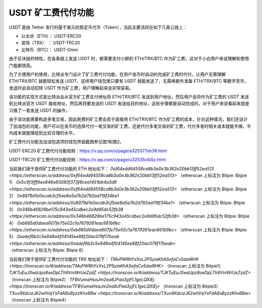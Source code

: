 USDT 矿工费代付功能
====================

USDT 是由 Tether 发行的基于美元的稳定币代币（Token），当前主要活跃在如下几条公链上：

- 以太坊（ETH）：  USDT-ERC20
- 波场（TRX）   ：  USDT-TRC20
- 比特币（BTC）：  USDT-Omni


由于区块链的特性，在各条链上发送 USDT 时，都需要支付小额的 ETH/TRX/BTC 作为矿工费，这对于小白用户来说理解和使用门槛都很高。


为了方便用户的使用，比特派专门设计了矿工费代付功能，在用户发币时自动的完成矿工费的代付，让用户无需理解 ETH/TRX/BTC 就能轻松发送 USDT，这样用户钱包里只要有 USDT 就能发送了，无需再额外准备 ETH/TRX/BTC 等数字货币，发送时会自动扣除 USDT 作为矿工费，用户理解起来会非常容易。

该功能的实现方式是比特派会从官方矿工费支付地址将 ETH/TRX/BTC 发送到用户地址，然后用户会将作为矿工费的 USDT 发送到比特派官方 USDT 接收地址，然后再将要发送的 USDT 发送给目的地址，这些步骤都是自动完成的，对于用户来说看起来就是只做了一笔发送 USDT 的操作。

由于该功能需要构造多笔交易，因此耗费的矿工费会高于直接用 ETH/TRX/BTC 作为矿工费的成本，针对这种情况，我们还设计了加油包的功能，用户可以在发币时选择代付一笔交易的矿工费，还是代付多笔交易的矿工费，代付多笔时相关成本就能平摊，平均成本就能降低到比较合理的水平。

矿工费代付功能及加油包选项的钱包界面截图参见图1和图2。



..  image:: ../img/pay_miner_fee_1.jpg
    :scale: 50%
    :align: center

..  image:: ../img/pay_miner_fee_2.jpg
    :scale: 50%
    :align: center

USDT-ERC20 矿工费代付功能视频：https://v.qq.com/x/page/a325377sh38.html

USDT-TRC20 矿工费代付功能视频：https://v.qq.com/x/page/u32535clb5z.html


当前我们用于提供矿工费代付功能的 ETH 地址如下：
`0xf64edd94558ca8b3a0e3b362e20bb13ff52ea513 <https://etherscan.io/address/0xf64edd94558ca8b3a0e3b362e20bb13ff52ea513>` （etherscan 上标注为 Bitpie: Bitpie 1）
`0x5c9f3fff6ee846a83080f373f8cea1451bb4a3d9 <https://etherscan.io/address/0xf64edd94558ca8b3a0e3b362e20bb13ff52ea513>` （etherscan 上标注为 Bitpie: Bitpie 2）
`0x8979d1e0ecab3cf5ae8a5a7b2d792aa119f34be1 <https://etherscan.io/address/0x8979d1e0ecab3cf5ae8a5a7b2d792aa119f34be1>` （etherscan 上标注为 Bitpie: Bitpie 3）
`0x346b46826be175c943a45cdbec2e9d95dc52fb38 <https://etherscan.io/address/0x346b46826be175c943a45cdbec2e9d95dc52fb38>` （etherscan 上标注为 Bitpie: Bitpie 4）
`0xb685d0daea607fe75e02c1a7679261eac661b9bc <https://etherscan.io/address/0xb685d0daea607fe75e02c1a7679261eac661b9bc>` （etherscan 上标注为 Bitpie: Bitpie 5）
`0xadef6b2c5e848a4f04145ee88f20ac079f17beab <https://etherscan.io/address/0xadef6b2c5e848a4f04145ee88f20ac079f17beab>` （etherscan 上标注为 Bitpie: Bitpie 6）

当前我们用于提供矿工费代付功能的 TRX 地址如下：
`TMuPWRhYxXvL2PSyiaKhASefaCv5daiRHK <https://tronscan.io/#/address/TMuPWRhYxXvL2PSyiaKhASefaCv5daiRHK>` （tronscan 上标注为 Bitpie1）
`TJKTuEuJSwdJpz8oeDpLTh9VniWrUeZzdZ <https://tronscan.io/#/address/TJKTuEuJSwdJpz8oeDpLTh9VniWrUeZzdZ>` （tronscan 上标注为 Bitpie2）
`TFBVumaHsaJm2ea8JFaa3yjFL1geLQXiEj <https://tronscan.io/#/address/TFBVumaHsaJm2ea8JFaa3yjFL1geLQXiEj>` （tronscan 上标注为 Bitpie3）
`TXuv9XdcizJ62whVqYxFdA6sByzzKhx6Bw <https://tronscan.io/#/address/TXuv9XdcizJ62whVqYxFdA6sByzzKhx6Bw>` （tronscan 上标注为 Bitpie4）
